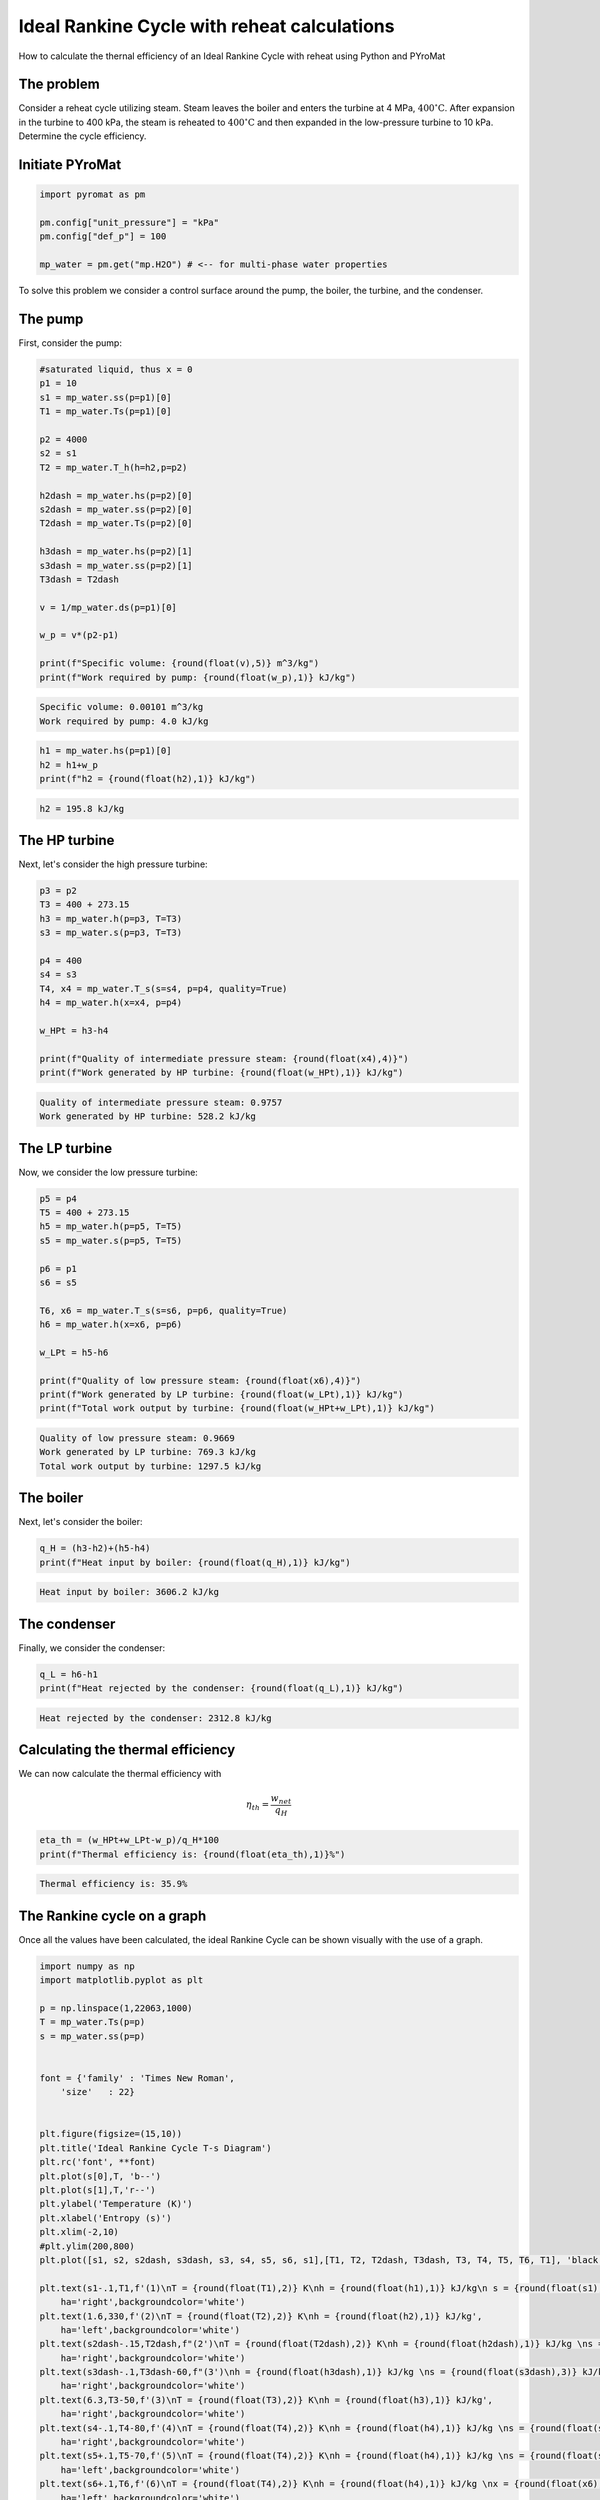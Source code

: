 Ideal Rankine Cycle with reheat calculations
============================================

.. post:: Apr 28, 2020
   :exclude:
   :tags: tutorial, thermodynamics, rankine-cycle, PYroMat
   :author: adriaan

How to calculate the thernal efficiency of an Ideal Rankine Cycle with reheat using Python and PYroMat

The problem
-----------

Consider a reheat cycle utilizing steam. 
Steam leaves the boiler and enters the turbine at 4 MPa, :math:`\text{400}^\circ\text{C}`. 
After expansion in the turbine to 400 kPa, the steam is reheated to :math:`\text{400}^\circ\text{C}` and then expanded in the low-pressure turbine to 10 kPa. 
Determine the cycle efficiency.

.. figure:: /images/ideal-rankine-cycle-reheat-problem-image.png
   :width: 80%

Initiate PYroMat
----------------

.. code-block:: python

    import pyromat as pm

    pm.config["unit_pressure"] = "kPa"
    pm.config["def_p"] = 100

    mp_water = pm.get("mp.H2O") # <-- for multi-phase water properties


To solve this problem we consider a control surface around the pump, the boiler, the turbine, and the condenser.

The pump
--------

First, consider the pump:

.. code-block:: python

    #saturated liquid, thus x = 0
    p1 = 10
    s1 = mp_water.ss(p=p1)[0]
    T1 = mp_water.Ts(p=p1)[0]

    p2 = 4000
    s2 = s1
    T2 = mp_water.T_h(h=h2,p=p2)

    h2dash = mp_water.hs(p=p2)[0]
    s2dash = mp_water.ss(p=p2)[0]
    T2dash = mp_water.Ts(p=p2)[0]

    h3dash = mp_water.hs(p=p2)[1]
    s3dash = mp_water.ss(p=p2)[1]
    T3dash = T2dash

    v = 1/mp_water.ds(p=p1)[0]

    w_p = v*(p2-p1)

    print(f"Specific volume: {round(float(v),5)} m^3/kg")
    print(f"Work required by pump: {round(float(w_p),1)} kJ/kg")

.. code-block:: bash

    Specific volume: 0.00101 m^3/kg
    Work required by pump: 4.0 kJ/kg

.. code-block:: python

    h1 = mp_water.hs(p=p1)[0]
    h2 = h1+w_p
    print(f"h2 = {round(float(h2),1)} kJ/kg")

.. code-block:: bash

    h2 = 195.8 kJ/kg
    
The HP turbine
--------------

Next, let's consider the high pressure turbine:

.. code-block:: python

    p3 = p2
    T3 = 400 + 273.15
    h3 = mp_water.h(p=p3, T=T3)
    s3 = mp_water.s(p=p3, T=T3)

    p4 = 400
    s4 = s3
    T4, x4 = mp_water.T_s(s=s4, p=p4, quality=True)
    h4 = mp_water.h(x=x4, p=p4)

    w_HPt = h3-h4

    print(f"Quality of intermediate pressure steam: {round(float(x4),4)}")
    print(f"Work generated by HP turbine: {round(float(w_HPt),1)} kJ/kg")

.. code-block:: bash

    Quality of intermediate pressure steam: 0.9757
    Work generated by HP turbine: 528.2 kJ/kg
  
The LP turbine
--------------

Now, we consider the low pressure turbine:

.. code-block:: python

    p5 = p4
    T5 = 400 + 273.15 
    h5 = mp_water.h(p=p5, T=T5)
    s5 = mp_water.s(p=p5, T=T5)

    p6 = p1
    s6 = s5

    T6, x6 = mp_water.T_s(s=s6, p=p6, quality=True)
    h6 = mp_water.h(x=x6, p=p6)

    w_LPt = h5-h6

    print(f"Quality of low pressure steam: {round(float(x6),4)}")
    print(f"Work generated by LP turbine: {round(float(w_LPt),1)} kJ/kg")
    print(f"Total work output by turbine: {round(float(w_HPt+w_LPt),1)} kJ/kg")

.. code-block:: bash

    Quality of low pressure steam: 0.9669
    Work generated by LP turbine: 769.3 kJ/kg
    Total work output by turbine: 1297.5 kJ/kg
   
The boiler
----------

Next, let's consider the boiler:

.. code-block:: python

    q_H = (h3-h2)+(h5-h4)
    print(f"Heat input by boiler: {round(float(q_H),1)} kJ/kg")

.. code-block:: bash

    Heat input by boiler: 3606.2 kJ/kg
   
The condenser
-------------

Finally, we consider the condenser:

.. code-block:: python

    q_L = h6-h1
    print(f"Heat rejected by the condenser: {round(float(q_L),1)} kJ/kg")

.. code-block:: bash

    Heat rejected by the condenser: 2312.8 kJ/kg
    
Calculating the thermal efficiency
----------------------------------

We can now calculate the thermal efficiency with 

.. math::
    
    \eta_{th}=\frac{w_{net}}{q_H}

.. code-block:: python

    eta_th = (w_HPt+w_LPt-w_p)/q_H*100
    print(f"Thermal efficiency is: {round(float(eta_th),1)}%")

.. code-block:: bash

    Thermal efficiency is: 35.9%
   
The Rankine cycle on a graph
----------------------------

Once all the values have been calculated, the ideal Rankine Cycle can be shown visually with the use of a graph.

.. code-block:: python

    import numpy as np
    import matplotlib.pyplot as plt

    p = np.linspace(1,22063,1000)
    T = mp_water.Ts(p=p)
    s = mp_water.ss(p=p)


    font = {'family' : 'Times New Roman',
        'size'   : 22}


    plt.figure(figsize=(15,10))
    plt.title('Ideal Rankine Cycle T-s Diagram')
    plt.rc('font', **font)
    plt.plot(s[0],T, 'b--')
    plt.plot(s[1],T,'r--')
    plt.ylabel('Temperature (K)')
    plt.xlabel('Entropy (s)')
    plt.xlim(-2,10)
    #plt.ylim(200,800)
    plt.plot([s1, s2, s2dash, s3dash, s3, s4, s5, s6, s1],[T1, T2, T2dash, T3dash, T3, T4, T5, T6, T1], 'black')

    plt.text(s1-.1,T1,f'(1)\nT = {round(float(T1),2)} K\nh = {round(float(h1),1)} kJ/kg\n s = {round(float(s1),3)} kJ/kgK',
        ha='right',backgroundcolor='white')
    plt.text(1.6,330,f'(2)\nT = {round(float(T2),2)} K\nh = {round(float(h2),1)} kJ/kg',
        ha='left',backgroundcolor='white')
    plt.text(s2dash-.15,T2dash,f"(2')\nT = {round(float(T2dash),2)} K\nh = {round(float(h2dash),1)} kJ/kg \ns = {round(float(s2dash),3)} kJ/kgK",
        ha='right',backgroundcolor='white')
    plt.text(s3dash-.1,T3dash-60,f"(3')\nh = {round(float(h3dash),1)} kJ/kg \ns = {round(float(s3dash),3)} kJ/kgK",
        ha='right',backgroundcolor='white')
    plt.text(6.3,T3-50,f'(3)\nT = {round(float(T3),2)} K\nh = {round(float(h3),1)} kJ/kg',
        ha='right',backgroundcolor='white')
    plt.text(s4-.1,T4-80,f'(4)\nT = {round(float(T4),2)} K\nh = {round(float(h4),1)} kJ/kg \ns = {round(float(s4),3)} kJ/kgK\nx = {round(float(x4),3)}',
        ha='right',backgroundcolor='white')
    plt.text(s5+.1,T5-70,f'(5)\nT = {round(float(T4),2)} K\nh = {round(float(h4),1)} kJ/kg \ns = {round(float(s4),3)} kJ/kgK',
        ha='left',backgroundcolor='white')
    plt.text(s6+.1,T6,f'(6)\nT = {round(float(T4),2)} K\nh = {round(float(h4),1)} kJ/kg \nx = {round(float(x6),3)}',
        ha='left',backgroundcolor='white')

.. figure:: /images/ideal-rankine-cycle-reheat-output.png





